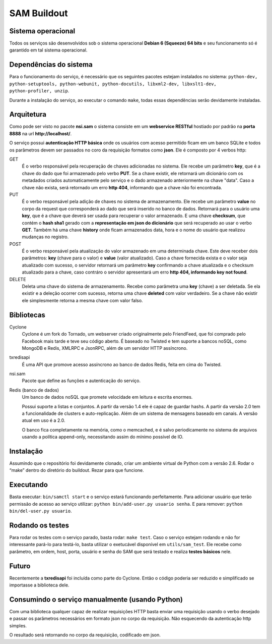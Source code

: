 SAM Buildout
============

Sistema operacional
-------------------

Todos os serviços são desenvolvidos sob o sistema operacional **Debian 6 (Squeeze) 64 bits**  e seu funcionamento só
é garantido em tal sistema operacional.

Dependências do sistema
-----------------------

Para o funcionamento do serviço, é necessário que os seguintes pacotes estejam instalados no sistema: ``python-dev, python-setuptools,
python-webunit, python-docutils, libxml2-dev, libxslt1-dev, python-profiler, unzip``.

Durante a instalação do serviço, ao executar o comando ``make``, todas essas dependências serão devidamente instaladas.


Arquitetura
-----------

Como pode ser visto no pacote **nsi.sam** o sistema consiste em um **webservice RESTful**
hostiado por padrão na **porta 8888** na url **http://localhost/**.

O serviço possui **autenticação HTTP básica** onde os usuários com acesso permitido
ficam em um banco SQLite e todos os parâmetros devem ser passados no coro da requisição
formatos como **json**. Ele é composto por 4 verbos http:

GET
    É o verbo responsável pela recuperação de chaves adicionadas no sistema.
    Ele recebe um parâmetro **key**, que é a chave do dado que foi armazenado
    pelo verbo **PUT**. Se a chave existir, ele retornará um dicionário com os metadados
    criados automaticamente pelo serviço e o dado armazenado anteriormente na chave "data". Caso a chave
    não exista, será retornado um erro **http 404**, informando que a chave não foi encontrada.


PUT
    É o verbo responsável pela adição de chaves no sistema de armazenamento.
    Ele recebe um parâmetro **value** no corpo da request que corresponderá ao
    dado que será inserido no banco de dados. Retornará para o usuário uma
    **key**, que é a chave que deverá ser usada para recuperar o valor armazenado. E
    uma chave **checksum**, que contém o **hash sha1** gerado com a **representação em json
    do dicionário** que será recuperado ao usar o verbo **GET**. Também há uma chave **history** onde ficam
    armazenados data, hora e o nome do usuário que realizou mudanças no registro.

POST
    É o verbo responsável pela atualização do valor armazenado em uma determinada chave.
    Este deve receber dois parâmetros: **key** (chave para o valor) e **value** (valor atualizado).
    Caso a chave fornecida exista e o valor seja atualizado com sucesso, o servidor retornará
    um parâmetro **key** confirmando a chave atualizada e o checksum atualizado para a chave,
    caso contráro o servidor apresentará um erro **http 404, informando key not found**.

DELETE
    Deleta uma chave do sistema de armazenamento. Recebe como parâmetra uma **key** (chave) a ser
    deletada. Se ela existir e a deleção ocorrer com sucesso, retorna uma chave **deleted** com valor
    verdadeiro. Se a chave não existir ele simplesmente retorna a mesma chave com valor falso.


Bibliotecas
-----------

Cyclone
    Cyclone é um fork do Tornado, um webserver criado originalmente pelo
    FriendFeed, que foi comprado pelo Facebook mais tarde e teve seu código
    aberto. É baseado no Twisted e tem suporte a bancos noSQL, como MongoDB e
    Redis, XMLRPC e JsonRPC, além de um servidor HTTP assíncrono.

txredisapi
    É uma API que promove acesso assíncrono ao banco de dados Redis, feita em
    cima do Twisted.

nsi.sam
    Pacote que define as funções e autenticação do serviço.

Redis (banco de dados)
    Um banco de dados noSQL que promete velocidade em leitura e escrita enormes.

    Possui suporte a listas e conjuntos. A partir da versão 1.4 ele é capaz de
    guardar hashs. A partir da versão 2.0 tem a funcionalidade de clusters e
    auto-replicação. Além de um sistema de mensagens baseado em canais. A versão
    atual em uso é a 2.0.

    O banco fica completamente na memória, como o memcached, e é salvo
    periodicamente no sistema de arquivos usando a política append-only,
    necessitando assim do mínimo possível de IO.


Instalação
----------

Assumindo que o repositório foi devidamente clonado, criar um ambiente virtual
de Python com a versão 2.6. Rodar o “make” dentro do diretório do buildout.
Rezar para que funcione.


Executando
----------

Basta executar: ``bin/samctl start`` e o serviço estará funcionando perfeitamente.
Para adicionar usuário que terão permissão de acesso ao serviço utilizar:
``python bin/add-user.py usuario senha``. E para remover:
``python bin/del-user.py usuario``.


Rodando os testes
-----------------

Para rodar os testes com o serviço parado, basta rodar: ``make test``.
Caso o serviço estejam rodando e não for interessante pará-lo para testá-lo,
basta utilizar o exetucável disponível em ``utils/sam_test``. Ele recebe como parâmetro,
em ordem, host, porta, usuário e senha do SAM que será testado e realiza **testes básicos**
nele.


Futuro
------

Recentemente a **txredisapi** foi incluída como parte do Cyclone. Então o código
poderia ser reduzido e simplificado se importasse a biblioteca dele.


Consumindo o serviço manualmente (usando Python)
------------------------------------------------

Com uma biblioteca qualquer capaz de realizar requisições HTTP basta enviar uma
requisição usando o verbo desejado e passar os parâmetros necessários em formato
json no corpo da requisição. Não esquecendo da autenticação http simples.

O resultado será retornando no corpo da requisição, codificado em json.
